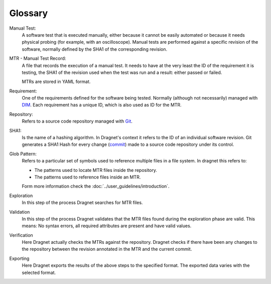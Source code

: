 Glossary
========

Manual Test:
  A software test that is executed manually, either because it cannot be easily
  automated or because it needs physical probing (for example, with an
  oscilloscope). Manual tests are performed against a specific revision of the
  software, normally defined by the SHA1 of the corresponding revision.

MTR - Manual Test Record:
  A file that records the execution of a manual test. It needs to have at the
  very least the ID of the requirement it is testing, the SHA1 of the revision
  used when the test was run and a result: either passed or failed.

  MTRs are stored in YAML format.

Requirement:
  One of the requirements defined for the software being tested. Normally
  (although not necessarily) managed with DIM_. Each requirement has a unique
  ID, which is also used as ID for the MTR.

Repository:
  Refers to a source code repository managed with Git_.

SHA1:
  Is the name of a hashing algorithm. In Dragnet's context it refers to the ID
  of an individual software revision. Git generates a SHA1 Hash for every change
  (commit_) made to a source code repository under its control.

Glob Pattern:
  Refers to a particular set of symbols used to reference multiple files in a
  file system. In dragnet this refers to:

  * The patterns used to locate MTR files inside the repository.
  * The patterns used to reference files inside an MTR.

  Form more information check the :doc:`../user_guidelines/introduction`.

Exploration
  In this step of the process Dragnet searches for MTR files.

Validation
  In this step of the process Dragnet validates that the MTR files found during
  the exploration phase are valid. This means: No syntax errors, all required
  attributes are present and have valid values.

Verification
  Here Dragnet actually checks the MTRs against the repository. Dragnet checks
  if there have been any changes to the repository between the revision
  annotated in the MTR and the current commit.

Exporting
  Here Dragnet exports the results of the above steps to the specified format.
  The exported data varies with the selected format.

.. _DIM: https://esrlabs.github.io/dox/dim/
.. _Git: https://git-scm.com/
.. _commit: https://git-scm.com/book/en/v2/Git-Basics-Recording-Changes-to-the-Repository#_committing_changes

